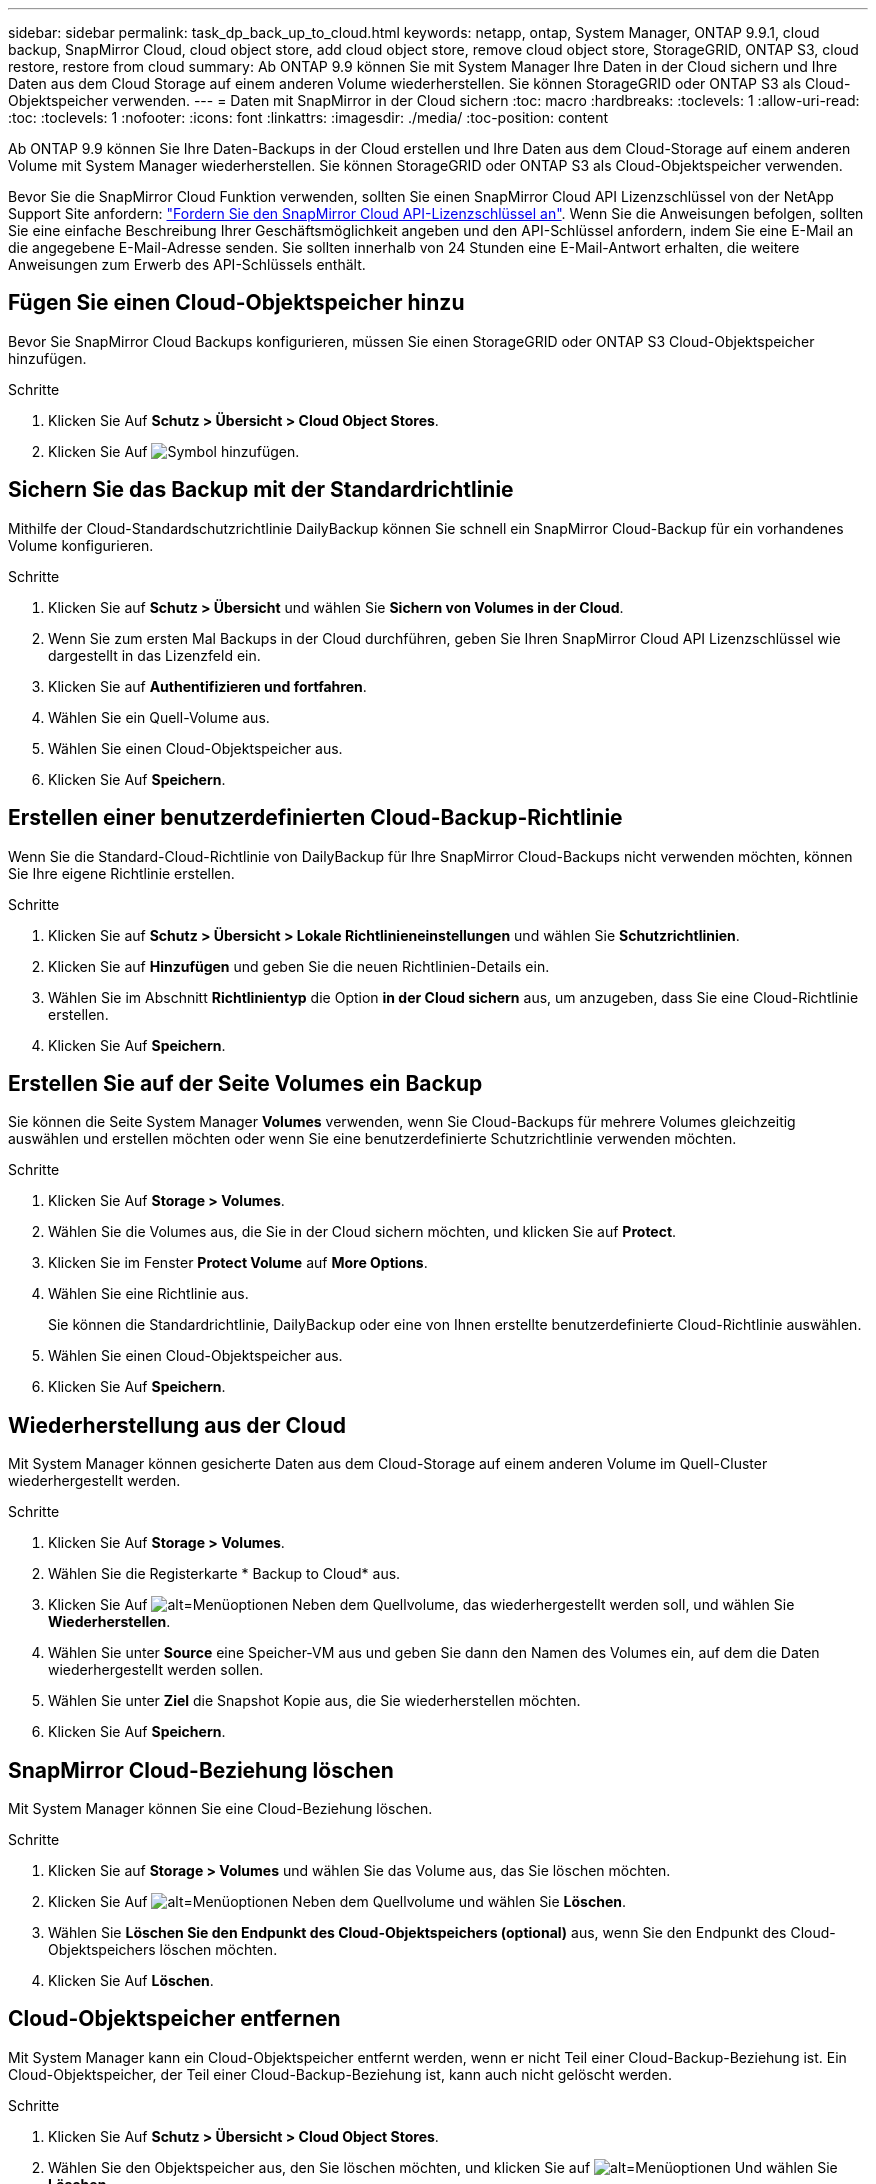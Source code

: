 ---
sidebar: sidebar 
permalink: task_dp_back_up_to_cloud.html 
keywords: netapp, ontap, System Manager, ONTAP 9.9.1, cloud backup, SnapMirror Cloud, cloud object store, add cloud object store, remove cloud object store, StorageGRID, ONTAP S3, cloud restore, restore from cloud 
summary: Ab ONTAP 9.9 können Sie mit System Manager Ihre Daten in der Cloud sichern und Ihre Daten aus dem Cloud Storage auf einem anderen Volume wiederherstellen. Sie können StorageGRID oder ONTAP S3 als Cloud-Objektspeicher verwenden. 
---
= Daten mit SnapMirror in der Cloud sichern
:toc: macro
:hardbreaks:
:toclevels: 1
:allow-uri-read: 
:toc: 
:toclevels: 1
:nofooter: 
:icons: font
:linkattrs: 
:imagesdir: ./media/
:toc-position: content


[role="lead"]
Ab ONTAP 9.9 können Sie Ihre Daten-Backups in der Cloud erstellen und Ihre Daten aus dem Cloud-Storage auf einem anderen Volume mit System Manager wiederherstellen. Sie können StorageGRID oder ONTAP S3 als Cloud-Objektspeicher verwenden.

Bevor Sie die SnapMirror Cloud Funktion verwenden, sollten Sie einen SnapMirror Cloud API Lizenzschlüssel von der NetApp Support Site anfordern: link:https://mysupport.netapp.com/site/tools/snapmirror-cloud-api-key["Fordern Sie den SnapMirror Cloud API-Lizenzschlüssel an"^]. Wenn Sie die Anweisungen befolgen, sollten Sie eine einfache Beschreibung Ihrer Geschäftsmöglichkeit angeben und den API-Schlüssel anfordern, indem Sie eine E-Mail an die angegebene E-Mail-Adresse senden. Sie sollten innerhalb von 24 Stunden eine E-Mail-Antwort erhalten, die weitere Anweisungen zum Erwerb des API-Schlüssels enthält.



== Fügen Sie einen Cloud-Objektspeicher hinzu

Bevor Sie SnapMirror Cloud Backups konfigurieren, müssen Sie einen StorageGRID oder ONTAP S3 Cloud-Objektspeicher hinzufügen.

.Schritte
. Klicken Sie Auf *Schutz > Übersicht > Cloud Object Stores*.
. Klicken Sie Auf image:icon_add.gif["Symbol hinzufügen"].




== Sichern Sie das Backup mit der Standardrichtlinie

Mithilfe der Cloud-Standardschutzrichtlinie DailyBackup können Sie schnell ein SnapMirror Cloud-Backup für ein vorhandenes Volume konfigurieren.

.Schritte
. Klicken Sie auf *Schutz > Übersicht* und wählen Sie *Sichern von Volumes in der Cloud*.
. Wenn Sie zum ersten Mal Backups in der Cloud durchführen, geben Sie Ihren SnapMirror Cloud API Lizenzschlüssel wie dargestellt in das Lizenzfeld ein.
. Klicken Sie auf *Authentifizieren und fortfahren*.
. Wählen Sie ein Quell-Volume aus.
. Wählen Sie einen Cloud-Objektspeicher aus.
. Klicken Sie Auf *Speichern*.




== Erstellen einer benutzerdefinierten Cloud-Backup-Richtlinie

Wenn Sie die Standard-Cloud-Richtlinie von DailyBackup für Ihre SnapMirror Cloud-Backups nicht verwenden möchten, können Sie Ihre eigene Richtlinie erstellen.

.Schritte
. Klicken Sie auf *Schutz > Übersicht > Lokale Richtlinieneinstellungen* und wählen Sie *Schutzrichtlinien*.
. Klicken Sie auf *Hinzufügen* und geben Sie die neuen Richtlinien-Details ein.
. Wählen Sie im Abschnitt *Richtlinientyp* die Option *in der Cloud sichern* aus, um anzugeben, dass Sie eine Cloud-Richtlinie erstellen.
. Klicken Sie Auf *Speichern*.




== Erstellen Sie auf der Seite Volumes ein Backup

Sie können die Seite System Manager *Volumes* verwenden, wenn Sie Cloud-Backups für mehrere Volumes gleichzeitig auswählen und erstellen möchten oder wenn Sie eine benutzerdefinierte Schutzrichtlinie verwenden möchten.

.Schritte
. Klicken Sie Auf *Storage > Volumes*.
. Wählen Sie die Volumes aus, die Sie in der Cloud sichern möchten, und klicken Sie auf *Protect*.
. Klicken Sie im Fenster *Protect Volume* auf *More Options*.
. Wählen Sie eine Richtlinie aus.
+
Sie können die Standardrichtlinie, DailyBackup oder eine von Ihnen erstellte benutzerdefinierte Cloud-Richtlinie auswählen.

. Wählen Sie einen Cloud-Objektspeicher aus.
. Klicken Sie Auf *Speichern*.




== Wiederherstellung aus der Cloud

Mit System Manager können gesicherte Daten aus dem Cloud-Storage auf einem anderen Volume im Quell-Cluster wiederhergestellt werden.

.Schritte
. Klicken Sie Auf *Storage > Volumes*.
. Wählen Sie die Registerkarte * Backup to Cloud* aus.
. Klicken Sie Auf image:icon_kabob.gif["alt=Menüoptionen"] Neben dem Quellvolume, das wiederhergestellt werden soll, und wählen Sie *Wiederherstellen*.
. Wählen Sie unter *Source* eine Speicher-VM aus und geben Sie dann den Namen des Volumes ein, auf dem die Daten wiederhergestellt werden sollen.
. Wählen Sie unter *Ziel* die Snapshot Kopie aus, die Sie wiederherstellen möchten.
. Klicken Sie Auf *Speichern*.




== SnapMirror Cloud-Beziehung löschen

Mit System Manager können Sie eine Cloud-Beziehung löschen.

.Schritte
. Klicken Sie auf *Storage > Volumes* und wählen Sie das Volume aus, das Sie löschen möchten.
. Klicken Sie Auf image:icon_kabob.gif["alt=Menüoptionen"] Neben dem Quellvolume und wählen Sie *Löschen*.
. Wählen Sie *Löschen Sie den Endpunkt des Cloud-Objektspeichers (optional)* aus, wenn Sie den Endpunkt des Cloud-Objektspeichers löschen möchten.
. Klicken Sie Auf *Löschen*.




== Cloud-Objektspeicher entfernen

Mit System Manager kann ein Cloud-Objektspeicher entfernt werden, wenn er nicht Teil einer Cloud-Backup-Beziehung ist. Ein Cloud-Objektspeicher, der Teil einer Cloud-Backup-Beziehung ist, kann auch nicht gelöscht werden.

.Schritte
. Klicken Sie Auf *Schutz > Übersicht > Cloud Object Stores*.
. Wählen Sie den Objektspeicher aus, den Sie löschen möchten, und klicken Sie auf image:icon_kabob.gif["alt=Menüoptionen"] Und wählen Sie *Löschen*.

